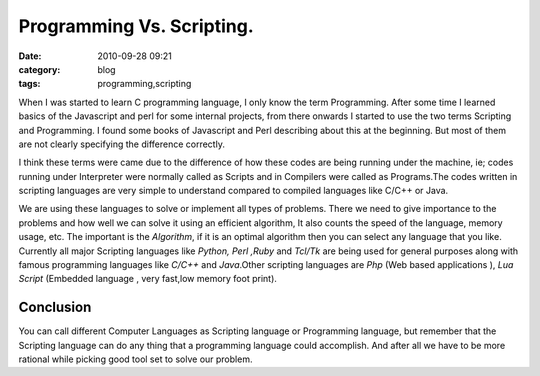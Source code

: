 Programming Vs. Scripting.
##########################
:date: 2010-09-28 09:21
:category: blog
:tags: programming,scripting


When I was started to learn C programming language, I only know the term
Programming. After some time I learned basics of the Javascript and perl for
some internal projects, from there onwards I started to use the two
terms Scripting and Programming. I found some books of Javascript and
Perl describing about this at the beginning. But most of them are
not clearly specifying the difference correctly.

I think these terms were came  due to the difference of how these codes
are being running under the machine, ie; codes running under Interpreter
were normally called as Scripts and in Compilers were called as
Programs.The codes written in scripting languages are very simple to
understand compared to compiled languages like C/C++ or Java. 

We are using these languages to solve or implement all types of problems. There we
need to give importance to the problems and how well we can solve it using an 
efficient algorithm, It also counts the speed of the language, memory
usage, etc. The important is the `Algorithm`, if it is an optimal algorithm
then you can select any language that you like. Currently all major
Scripting languages like `Python, Perl ,Ruby` and `Tcl/Tk` are being
used for general purposes along with famous programming languages like
`C/C++` and `Java`.Other scripting languages are `Php` (Web
based applications ), `Lua Script` (Embedded language , very fast,low
memory foot print).

Conclusion
----------

You can call different Computer Languages as Scripting language or
Programming language, but remember that the Scripting language can do any
thing that a programming language could accomplish. And after all we have to be
more rational while picking good tool set to solve our problem.
 

